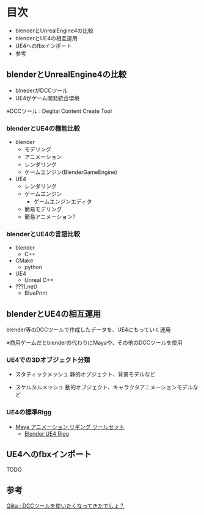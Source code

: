 
* 目次
  + blenderとUnrealEngine4の比較
  + blenderとUE4の相互運用
  + UE4へのfbxインポート
  + 参考

** blenderとUnrealEngine4の比較
   - blnederがDCCツール
   - UE4がゲーム開発統合環境

   ※DCCツール : Degital Content Create Tool

*** blenderとUE4の機能比較
    - blender
      - モデリング
      - アニメーション
      - レンダリング
      - ゲームエンジン(BlenderGameEngine)
       	
    - UE4
      - レンダリング
      - ゲームエンジン
       	- ゲームエンジンエディタ
	  - 簡易モデリング
	  - 簡易アニメーション?

*** blenderとUE4の言語比較
    - blender
      - C++
	- CMake
      - python
       	
    - UE4
      - Unreal C++
	- ???(.net)
      - BluePrint

** blenderとUE4の相互運用

   blender等のDCCツールで作成したデータを、UE4にもっていく運用
   
   ※商用ゲームだとblenderの代わりにMayaや、その他のDCCツールを使用

*** UE4での3Dオブジェクト分類
    
    - スタティックメッシュ
      静的オブジェクト、背景モデルなど
      
    - スケルタルメッシュ
      動的オブジェクト、キャラクタアニメーションモデルなど

*** UE4の標準Rigg

    - [[https://docs.unrealengine.com/latest/JPN/Engine/Content/Tools/MayaRiggingTool/index.html][Maya アニメーション リギング ツールセット]]
      - [[https://forums.unrealengine.com/showthread.php?89305-Blender-UE4-Rigg][Blender UE4 Rigg]]

** UE4へのfbxインポート

   TODO

** 参考

   [[http://qiita.com/housakusleeping/items/d5d8c5a169d5bdedfe10][Qiita : DCCツールを使いたくなってきたでしょ？]]
